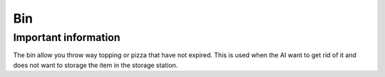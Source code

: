 =====
Bin
=====

Important information
------------------------
The bin allow you throw way topping or pizza that have not expired. This is used when the AI want to get rid of it and does not want to storage the item in the storage station.


